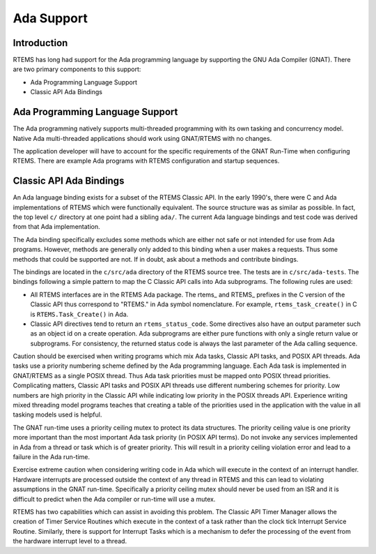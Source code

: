 .. comment SPDX-License-Identifier: CC-BY-SA-4.0

.. COMMENT: COPYRIGHT (c) 1989-2017.
.. COMMENT: On-Line Applications Research Corporation (OAR).
.. COMMENT: All rights reserved.

.. index:: Ada
.. _ada_support:

Ada Support
************

Introduction
============
RTEMS has long had support for the Ada programming language
by supporting the GNU Ada Compiler (GNAT). There are two primary
components to this support:

- Ada Programming Language Support

- Classic API Ada Bindings

Ada Programming Language Support
================================

The Ada programming natively supports multi-threaded programming
with its own tasking and concurrency model. Native Ada multi-threaded
applications should work using GNAT/RTEMS with no changes.

The application developer will have to account for the specific
requirements of the GNAT Run-Time when configuring RTEMS. There
are example Ada programs with RTEMS configuration and startup sequences.

Classic API Ada Bindings
========================

An Ada language binding exists for a subset of the RTEMS Classic
API. In the early 1990's, there were C and Ada implementations of
RTEMS which were functionally equivalent. The source structure was as
similar as possible. In fact, the top level ``c/`` directory at one point
had a sibling ``ada/``. The current Ada language bindings and test code was
derived from that Ada implementation.

The Ada binding specifically excludes some methods which are either not
safe or not intended for use from Ada programs. However, methods are
generally only added to this binding when a user makes a requests. Thus
some methods that could be supported are not. If in doubt, ask about a
methods and contribute bindings.

The bindings are located in the ``c/src/ada`` directory of the RTEMS source
tree. The tests are in ``c/src/ada-tests``.  The bindings following a simple
pattern to map the C Classic API calls into Ada subprograms. The following
rules are used:

- All RTEMS interfaces are in the RTEMS Ada package.  The rtems\_ and
  RTEMS\_ prefixes in the C version of the Classic API thus correspond to
  "RTEMS." in Ada symbol nomenclature. For example, ``rtems_task_create()``
  in C is ``RTEMS.Task_Create()`` in Ada.

- Classic API directives tend to return an ``rtems_status_code``. Some
  directives also have an output parameter such as an object id on a create
  operation. Ada subprograms are either pure functions with only a single
  return value or subprograms. For consistency, the returned status code
  is always the last parameter of the Ada calling sequence.

Caution should be exercised when writing programs which mix Ada tasks,
Classic API tasks, and POSIX API threads. Ada tasks use a priority
numbering scheme defined by the Ada programming language. Each Ada task
is implemented in GNAT/RTEMS as a single POSIX thread. Thus Ada task
priorities must be mapped onto POSIX thread priorities. Complicating
matters, Classic API tasks and POSIX API threads use different numbering
schemes for priority. Low numbers are high priority in the Classic
API while indicating low priority in the POSIX threads API. Experience
writing mixed threading model programs teaches that creating a table
of the priorities used in the application with the value in all tasking
models used is helpful.

The GNAT run-time uses a priority ceiling mutex to protect its data
structures. The priority ceiling value is one priority more important
than the most important Ada task priority (in POSIX API terms). Do not
invoke any services implemented in Ada from a thread or task which is
of greater priority. This will result in a priority ceiling violation
error and lead to a failure in the Ada run-time.

Exercise extreme caution when considering writing code in Ada which
will execute in the context of an interrupt handler. Hardware interrupts are
processed outside the context of any thread in RTEMS and this can lead
to violating assumptions in the GNAT run-time. Specifically a priority
ceiling mutex should never be used from an ISR and it is difficult to
predict when the Ada compiler or run-time will use a mutex.

RTEMS has two capabilities which can assist in avoiding this problem. The
Classic API Timer Manager allows the creation of Timer Service Routines
which execute in the context of a task rather than the clock tick
Interrupt Service Routine. Similarly, there is support for Interrupt Tasks
which is a mechanism to defer the processing of the event from the
hardware interrupt level to a thread.
